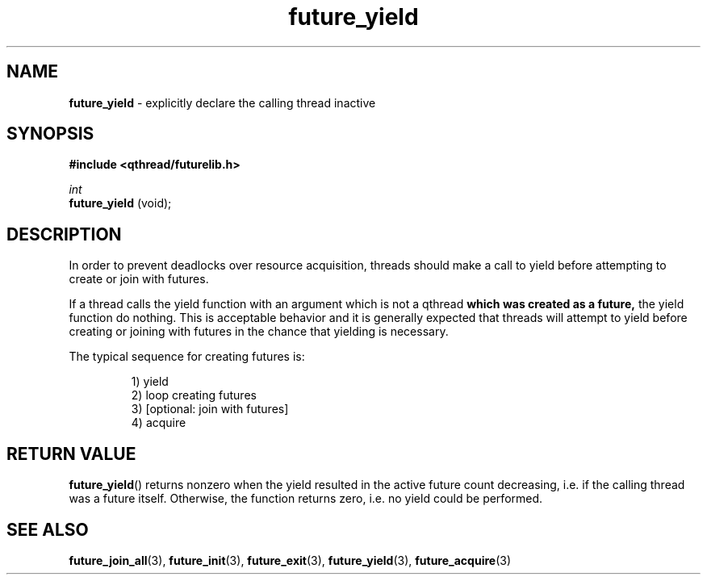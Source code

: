 .TH future_yield 3 "APRIL 2011" libqthread "libqthread"
.SH NAME
.BR future_yield " \- explicitly declare the calling thread inactive"
.SH SYNOPSIS
.B #include <qthread/futurelib.h>

.I int
.br
.B future_yield
(void);
.PP

.SH DESCRIPTION
In order to prevent deadlocks over resource acquisition, threads should make a
call to yield before attempting to create or join with futures.
.PP
If a thread calls the yield function with an argument which is not a qthread
.B which was created as a future,
the yield function do nothing. This is acceptable behavior and it is generally
expected that threads will attempt to yield before creating or joining with
futures in the chance that yielding is necessary.
.PP
The typical sequence for creating futures is: 
.RS
.PP
1) yield 
.br
2) loop creating futures
.br 
3) [optional: join with futures]
.br
4) acquire
.RE
.SH RETURN VALUE
.BR future_yield ()
returns nonzero when the yield resulted in the active future count decreasing,
i.e. if the calling thread was a future itself. Otherwise, the function returns
zero, i.e. no yield could be performed.
.SH SEE ALSO
.BR future_join_all (3),
.BR future_init (3),
.BR future_exit (3),
.BR future_yield (3),
.BR future_acquire (3)
